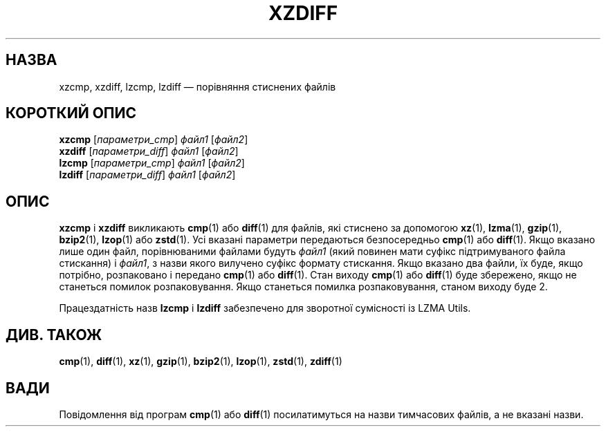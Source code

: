 .\"
.\" Original zdiff.1 for gzip: Jean-loup Gailly
.\"
.\" Modifications for XZ Utils: Lasse Collin
.\"                             Andrew Dudman
.\"
.\" License: GNU GPLv2+
.\"
.\"*******************************************************************
.\"
.\" This file was generated with po4a. Translate the source file.
.\"
.\"*******************************************************************
.TH XZDIFF 1 "4 червня 2021 року" Tukaani "XZ Utils"
.SH НАЗВА
xzcmp, xzdiff, lzcmp, lzdiff — порівняння стиснених файлів
.SH "КОРОТКИЙ ОПИС"
\fBxzcmp\fP [\fIпараметри_cmp\fP] \fIфайл1\fP [\fIфайл2\fP]
.br
\fBxzdiff\fP [\fIпараметри_diff\fP] \fIфайл1\fP [\fIфайл2\fP]
.br
\fBlzcmp\fP [\fIпараметри_cmp\fP] \fIфайл1\fP [\fIфайл2\fP]
.br
\fBlzdiff\fP [\fIпараметри_diff\fP] \fIфайл1\fP [\fIфайл2\fP]
.SH ОПИС
\fBxzcmp\fP і \fBxzdiff\fP викликають \fBcmp\fP(1) або \fBdiff\fP(1) для файлів, які
стиснено за допомогою \fBxz\fP(1), \fBlzma\fP(1), \fBgzip\fP(1), \fBbzip2\fP(1),
\fBlzop\fP(1) або \fBzstd\fP(1). Усі вказані параметри передаються безпосередньо
\fBcmp\fP(1) або \fBdiff\fP(1). Якщо вказано лише один файл, порівнюваними файлами
будуть \fIфайл1\fP (який повинен мати суфікс підтримуваного файла стискання) і
\fIфайл1\fP, з назви якого вилучено суфікс формату стискання. Якщо вказано два
файли, їх буде, якщо потрібно, розпаковано і передано \fBcmp\fP(1) або
\fBdiff\fP(1). Стан виходу \fBcmp\fP(1) або \fBdiff\fP(1) буде збережено, якщо не
станеться помилок розпаковування. Якщо станеться помилка розпаковування,
станом виходу буде 2.
.PP
Працездатність назв \fBlzcmp\fP і \fBlzdiff\fP забезпечено для зворотної
сумісності із LZMA Utils.
.SH "ДИВ. ТАКОЖ"
\fBcmp\fP(1), \fBdiff\fP(1), \fBxz\fP(1), \fBgzip\fP(1), \fBbzip2\fP(1), \fBlzop\fP(1),
\fBzstd\fP(1), \fBzdiff\fP(1)
.SH ВАДИ
Повідомлення від програм \fBcmp\fP(1) або \fBdiff\fP(1) посилатимуться на назви
тимчасових файлів, а не вказані назви.
